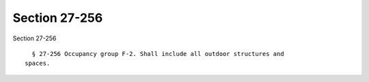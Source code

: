 Section 27-256
==============

Section 27-256 ::    
        
     
        § 27-256 Occupancy group F-2. Shall include all outdoor structures and
      spaces.
    
    
    
    
    
    
    